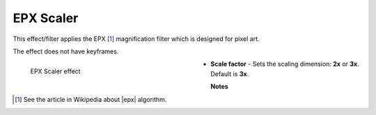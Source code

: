 .. meta::

   :description: Do your first steps with Kdenlive video editor, using epx scaler effect
   :keywords: KDE, Kdenlive, video editor, help, learn, easy, effects, filter, video effects, image adjustment, epx scaler

.. metadata-placeholder

   :authors: - Bernd Jordan (https://discuss.kde.org/u/berndmj)

   :license: Creative Commons License SA 4.0


.. |epx| raw:: html

   <a href="https://en.wikipedia.org/wiki/Pixel-art_scaling_algorithms#EPX/Scale2%C3%97/AdvMAME2%C3%97" target="_blank">Eric's Pixel Expansion (EPX)</a>


.. _effects-epx_scaler:

EPX Scaler
==========

This effect/filter applies the EPX [1]_ magnification filter which is designed for pixel art.

The effect does not have keyframes.

.. figure:: /images/effects_and_compositions/kdenlive2304_effects-epx_scaler.webp
   :width: 400px
   :figwidth: 400px
   :align: left
   :alt: kdenlive2304_effects-epx_scaler

   EPX Scaler effect

* **Scale factor** - Sets the scaling dimension: **2x** or **3x**. Default is **3x**.

.. rst-class:: clear-both


**Notes**

.. [1] See the article in Wikipedia about |epx| algorithm.
